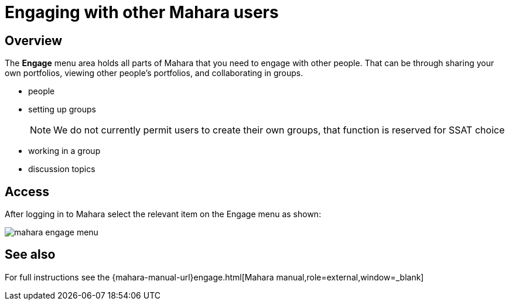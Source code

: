 = Engaging with other Mahara users

== Overview

The **Engage** menu area holds all parts of Mahara that you need to engage with other people. That can be through sharing your own portfolios, viewing other people's portfolios, and collaborating in groups.

* people
* setting up groups
+
NOTE: We do not currently permit users to create their own groups, that function is reserved for SSAT choice

* working in a group
* discussion topics

== Access

After logging in to Mahara select the relevant item on the Engage menu as shown:

image::mahara-engage-menu.png[]

== See also

For full instructions see the {mahara-manual-url}engage.html[Mahara manual,role=external,window=_blank]



